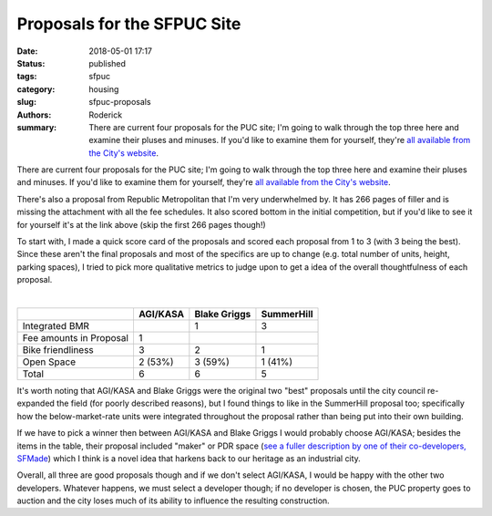 Proposals for the SFPUC Site
############################

:date: 2018-05-01 17:17
:status: published
:tags: sfpuc
:category: housing
:slug: sfpuc-proposals
:authors: Roderick
:summary: There are current four proposals for the PUC site; I'm going to walk through the top three here and examine their pluses and minuses. If you'd like to examine them for yourself, they're `all available from the City's website <http://www.ssf.net/departments/economic-community-development/puc>`_.

There are current four proposals for the PUC site; I'm going to walk through the top three here and examine their pluses and minuses. If you'd like to examine them for yourself, they're `all available from the City's website <http://www.ssf.net/departments/economic-community-development/puc>`_.

There's also a proposal from Republic Metropolitan that I'm very underwhelmed by. It has 266 pages of filler and is missing the attachment with all the fee schedules. It also scored bottom in the initial competition, but if you'd like to see it for yourself it's at the link above (skip the first 266 pages though!)

To start with, I made a quick score card of the proposals and scored each proposal from 1 to 3 (with 3 being the best). Since these aren't the final proposals and most of the specifics are up to change (e.g. total number of units, height, parking spaces), I tried to pick more qualitative metrics to judge upon to get a idea of the overall thoughtfulness of each proposal.

|nbsp|

======================= ========== ============ ===========
|nbsp|                  AGI/KASA   Blake Griggs SummerHill
======================= ========== ============ ===========
Integrated BMR                          1           3
Fee amounts in Proposal     1
Bike friendliness           3           2           1
Open Space                2 (53%)     3 (59%)     1 (41%)
Total                       6           6           5
======================= ========== ============ ===========

.. |nbsp| unicode:: 0xA0
    :trim:

It's worth noting that AGI/KASA and Blake Griggs were the original two "best" proposals until the city council re-expanded the field (for poorly described reasons), but I found things to like in the SummerHill proposal too; specifically how the below-market-rate units were integrated throughout the proposal rather than being put into their own building.

If we have to pick a winner then between AGI/KASA and Blake Griggs I would probably choose AGI/KASA; besides the items in the table, their proposal included "maker" or PDR space (`see a fuller description by one of their co-developers, SFMade <https://www.sfhac.org/filling-ground-floors-san-francisco-makers/>`_) which I think is a novel idea that harkens back to our heritage as an industrial city.

Overall, all three are good proposals though and if we don't select AGI/KASA, I would be happy with the other two developers. Whatever happens, we must select a developer though; if no developer is chosen, the PUC property goes to auction and the city loses much of its ability to influence the resulting construction.

